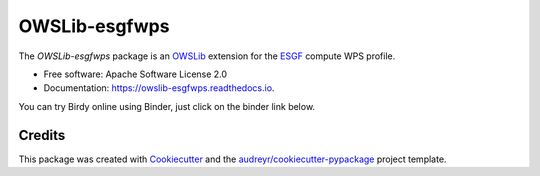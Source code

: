==============
OWSLib-esgfwps
==============


.. image:: https://img.shields.io/badge/docs-latest-brightgreen.svg
   :target: https://owslib-esgfwps.readthedocs.io/en/latest/?badge=latest
   :alt: Documentation Status

.. image:: https://img.shields.io/travis/bird-house/OWSLib-esgfwps.svg
   :target: https://travis-ci.org/bird-house/OWSLib-esgfwps
   :alt: Travis Build

.. image:: https://img.shields.io/github/license/bird-house/OWSLib-esgfwps.svg
   :target: https://github.com/bird-house/OWSLib-esgfwps/blob/master/LICENSE.txt
   :alt: GitHub license

.. image:: https://badges.gitter.im/bird-house/birdhouse.svg
   :target: https://gitter.im/bird-house/birdhouse?utm_source=badge&utm_medium=badge&utm_campaign=pr-badge&utm_content=badge
   :alt: Join the chat at https://gitter.im/bird-house/birdhouse


The `OWSLib-esgfwps` package is an OWSLib_ extension for the ESGF_ compute WPS profile.

* Free software: Apache Software License 2.0
* Documentation: https://owslib-esgfwps.readthedocs.io.

You can try Birdy online using Binder, just click on the binder link below.

.. image:: https://mybinder.org/badge_logo.svg
   :target: https://mybinder.org/v2/gh/bird-house/owslib-esgfwps.git/master?filepath=examples/notebooks
   :alt: Binder Launcher

Credits
=======

This package was created with Cookiecutter_ and the `audreyr/cookiecutter-pypackage`_ project template.

.. _Cookiecutter: https://github.com/audreyr/cookiecutter
.. _`audreyr/cookiecutter-pypackage`: https://github.com/audreyr/cookiecutter-pypackage
.. _OWSLib: https://geopython.github.io/OWSLib/
.. _ESGF: https://github.com/ESGF/esgf-compute-api
